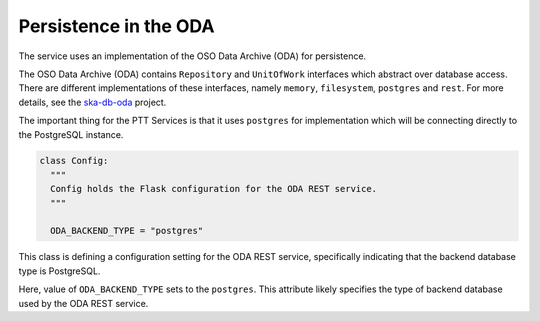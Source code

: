 Persistence in the ODA
==============================

The service uses an implementation of the OSO Data Archive (ODA) for persistence.

The OSO Data Archive (ODA) contains ``Repository`` and ``UnitOfWork`` interfaces which abstract over
database access. There are different implementations of these interfaces, namely ``memory``, ``filesystem``, ``postgres`` and ``rest``.
For more details, see the `ska-db-oda <https://developer.skao.int/projects/ska-db-oda/en/latest/index.html>`_ project.

The important thing for the PTT Services is that it uses ``postgres`` for implementation which will be connecting directly to the PostgreSQL instance.

.. code-block:: yaml

    class Config:
      """
      Config holds the Flask configuration for the ODA REST service.
      """

      ODA_BACKEND_TYPE = "postgres"


This class is defining a configuration setting for the ODA REST service, specifically 
indicating that the backend database type is PostgreSQL.

Here, value of ``ODA_BACKEND_TYPE`` sets to the ``postgres``. 
This attribute likely specifies the type of backend database used by the ODA REST service.

